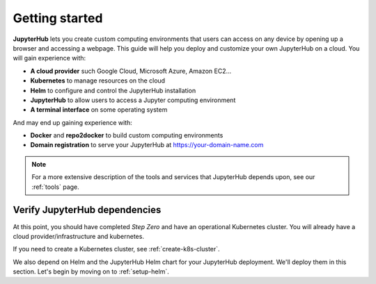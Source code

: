 .. _getting-started:

Getting started
===============

**JupyterHub** lets you create custom computing environments that users can
access on any device by opening up a browser and accessing a webpage. This guide
will help you deploy and customize your own JupyterHub on a cloud. You will
gain experience with:

* **A cloud provider** such Google Cloud, Microsoft Azure, Amazon EC2...
* **Kubernetes** to manage resources on the cloud
* **Helm** to configure and control the JupyterHub installation
* **JupyterHub** to allow users to access a Jupyter computing environment
* **A terminal interface** on some operating system

And may end up gaining experience with:

* **Docker** and **repo2docker** to build custom computing environments
* **Domain registration** to serve your JupyterHub at https://your-domain-name.com

.. note::

   For a more extensive description of the tools and services that JupyterHub
   depends upon, see our :ref:`tools` page.


Verify JupyterHub dependencies
------------------------------

At this point, you should have completed *Step Zero* and have an operational
Kubernetes cluster. You will already have a cloud provider/infrastructure and
kubernetes.

If you need to create a Kubernetes cluster, see
:ref:`create-k8s-cluster`.

We also depend on Helm and the JupyterHub Helm chart for your JupyterHub
deployment. We'll deploy them in this section. Let's begin by moving on to
:ref:`setup-helm`.
